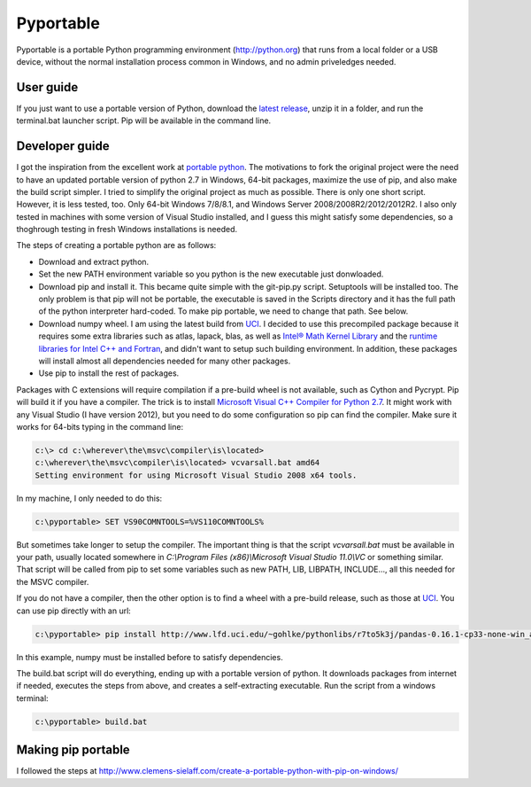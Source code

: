 .. _latest release: https://github.com/sganis/pyportable/releases/download/v2.7.10rc1/pyportable-2.7.10.zip
.. _Microsoft Visual C++ Compiler for Python 2.7: http://aka.ms/vcpython27
.. _runtime libraries for Intel C++ and Fortran: https://software.intel.com/en-us/articles/redistributable-libraries-for-intel-c-and-visual-fortran-composer-xe-2013-sp1-for-windows
.. _Intel® Math Kernel Library: http://software.intel.com/en-us/articles/intel-mkl/
.. _PyPi: https://pypi.python.org
.. _UCI: http://www.lfd.uci.edu/~gohlke/pythonlibs
.. _portable python: http://portablepython.com

Pyportable
==========

Pyportable is a portable Python programming environment (http://python.org) that runs from a local folder or a USB device, without the normal installation process common in Windows, and no admin priveledges needed.

User guide
----------

If you just want to use a portable version of Python, download the `latest release`_, unzip it in a folder, and run the terminal.bat launcher script. Pip will be available in the command line.

Developer guide
---------------

I got the inspiration from the excellent work at `portable python`_. The motivations to fork the original project were the need to have an updated portable version of python 2.7 in Windows, 64-bit packages, maximize the use of pip, and also make the build script simpler. I tried to simplify the original project as much as possible. There is only one short script. However, it is less tested, too. Only 64-bit Windows 7/8/8.1, and Windows Server 2008/2008R2/2012/2012R2. I also only tested in machines with some version of Visual Studio installed, and I guess this might satisfy some dependencies, so a thoghrough testing in fresh Windows installations is needed. 

The steps of creating a portable python are as follows: 

- Download and extract python.
- Set the new PATH environment variable so you python is the new executable just donwloaded.
- Download pip and install it. This became quite simple with the git-pip.py script. Setuptools will be installed too. The only problem is that pip will not be portable, the executable is saved in the Scripts directory and it has the full path of the python interpreter hard-coded. To make pip portable, we need to change that path. See below.
- Download numpy wheel. I am using the latest build from UCI_. I decided to use this precompiled package because it requires some extra libraries such as atlas, lapack, blas, as well as `Intel® Math Kernel Library`_ and the `runtime libraries for Intel C++ and Fortran`_, and didn't want to setup such building environment. In addition, these packages will install almost all dependencies needed for many other packages.
- Use pip to install the rest of packages.

Packages with C extensions will require compilation if a pre-build wheel is not available, such as Cython and Pycrypt. Pip will build it if you have a compiler. The trick is to install `Microsoft Visual C++ Compiler for Python 2.7`_. It might work with any Visual Studio (I have version 2012), but you need to do some configuration so pip can find the compiler. Make sure it works for 64-bits typing in the command line:

.. code:: bash

	c:\> cd c:\wherever\the\msvc\compiler\is\located>
	c:\wherever\the\msvc\compiler\is\located> vcvarsall.bat amd64
	Setting environment for using Microsoft Visual Studio 2008 x64 tools.

In my machine, I only needed to do this:

.. code:: bash

	c:\pyportable> SET VS90COMNTOOLS=%VS110COMNTOOLS%

But sometimes take longer to setup the compiler. The important thing is that the script `vcvarsall.bat` must be available in your path, usually located somewhere in `C:\\Program Files (x86)\\Microsoft Visual Studio 11.0\\VC` or something similar. That script will be called from pip to set some variables such as new PATH, LIB, LIBPATH, INCLUDE..., all this needed for the MSVC compiler. 

If you do not have a compiler, then the other option is to find a wheel with a pre-build release, such as those at UCI_. You can use pip directly with an url:

.. code:: bash

	c:\pyportable> pip install http://www.lfd.uci.edu/~gohlke/pythonlibs/r7to5k3j/pandas-0.16.1-cp33-none-win_amd64.whl

In this example, numpy must be installed before to satisfy dependencies.

The build.bat script will do everything, ending up with a portable version of python. It downloads packages from internet if needed, executes the steps from above, and creates a self-extracting executable. Run the script from a windows terminal:

.. code:: bash
	
	c:\pyportable> build.bat


Making pip portable
-------------------

I followed the steps at http://www.clemens-sielaff.com/create-a-portable-python-with-pip-on-windows/


